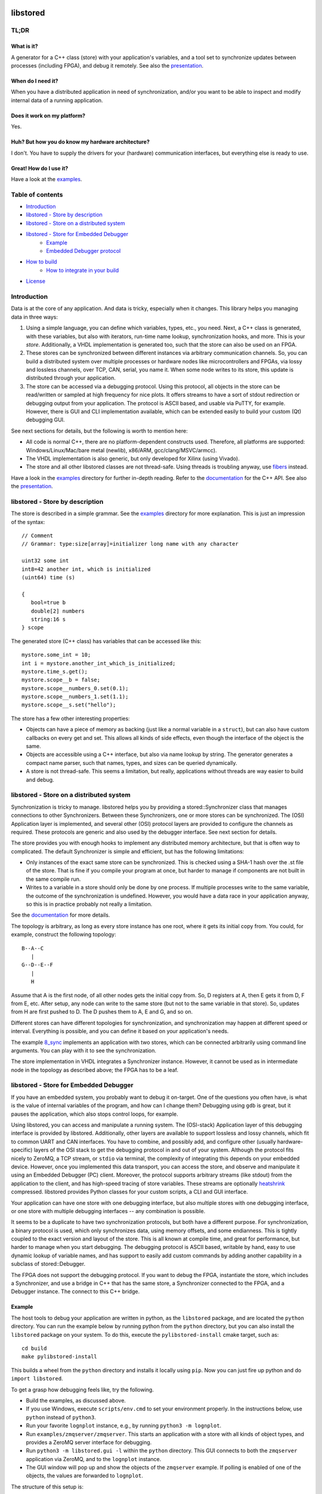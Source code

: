 ﻿

.. image:: https://github.com/DEMCON/libstored/workflows/CI/badge.svg
   :alt: CI
   :target: https://github.com/DEMCON/libstored/actions?query=workflow%3ACI

libstored
=========

TL;DR
-----

What is it?
```````````````
A generator for a C++ class (store) with your application's variables, and a
tool set to synchronize updates between processes (including FPGA), and debug
it remotely.  See also the
presentation_.

When do I need it?
``````````````````

When you have a distributed application in need of synchronization, and/or you
want to be able to inspect and modify internal data of a running application.

Does it work on my platform?
````````````````````````````

Yes.

Huh? But how you do know my hardware architecture?
``````````````````````````````````````````````````

I don't. You have to supply the drivers for your (hardware) communication
interfaces, but everything else is ready to use.

Great! How do I use it?
```````````````````````
Have a look at the examples_.


Table of contents
-----------------

- `Introduction`_
- `libstored - Store by description`_
- `libstored - Store on a distributed system`_
- `libstored - Store for Embedded Debugger`_
   - `Example`_
   - `Embedded Debugger protocol`_
- `How to build`_
   - `How to integrate in your build`_
- `License`_


Introduction
------------

Data is at the core of any application. And data is tricky, especially when it
changes.  This library helps you managing data in three ways:

1. Using a simple language, you can define which variables, types, etc., you
   need. Next, a C++ class is generated, with these variables, but also with
   iterators, run-time name lookup, synchronization hooks, and more. This is
   your *store*. Additionally, a VHDL implementation is generated too, such
   that the store can also be used on an FPGA.
2. These stores can be synchronized between different instances via arbitrary
   communication channels.  So, you can build a distributed system over multiple
   processes or hardware nodes like microcontrollers and FPGAs, via lossy and
   lossless channels, over TCP, CAN, serial, you name it. When some node writes
   to its store, this update is distributed through your application.
3. The store can be accessed via a debugging protocol. Using this protocol, all
   objects in the store can be read/written or sampled at high frequency for nice
   plots. It offers streams to have a sort of stdout redirection or debugging
   output from your application. The protocol is ASCII based, and usable via
   PuTTY, for example.  However, there is GUI and CLI implementation available,
   which can be extended easily to build your custom (Qt) debugging GUI.

See next sections for details, but the following is worth to mention here:

- All code is normal C++, there are no platform-dependent constructs used.
  Therefore, all platforms are supported: Windows/Linux/Mac/bare
  metal (newlib), x86/ARM, gcc/clang/MSVC/armcc).
- The VHDL implementation is also generic, but only developed for Xilinx (using
  Vivado).
- The store and all other libstored classes are not thread-safe.
  Using threads is troubling anyway, use fibers_ instead.

Have a look in the examples_ directory for further in-depth reading.
Refer to the documentation_ for the C++ API.
See also the presentation_.


libstored - Store by description
--------------------------------

The store is described in a simple grammar.  See the examples_ directory for
more explanation. This is just an impression of the syntax::

   // Comment
   // Grammar: type:size[array]=initializer long name with any character

   uint32 some int
   int8=42 another int, which is initialized
   (uint64) time (s)

   {
      bool=true b
      double[2] numbers
      string:16 s
   } scope

The generated store (C++ class) has variables that can be accessed like this::

   mystore.some_int = 10;
   int i = mystore.another_int_which_is_initialized;
   mystore.time_s.get();
   mystore.scope__b = false;
   mystore.scope__numbers_0.set(0.1);
   mystore.scope__numbers_1.set(1.1);
   mystore.scope__s.set("hello");

The store has a few other interesting properties:

- Objects can have a piece of memory as backing (just like a normal variable in
  a ``struct``), but can also have custom callbacks on every get and set. This
  allows all kinds of side effects, even though the interface of the object is
  the same.
- Objects are accessible using a C++ interface, but also via name lookup by
  string. The generator generates a compact name parser, such that names,
  types, and sizes can be queried dynamically.
- A store is not thread-safe. This seems a limitation, but really, applications
  without threads are way easier to build and debug.


libstored - Store on a distributed system
-----------------------------------------

Synchronization is tricky to manage. libstored helps you by providing a
stored::Synchronizer class that manages connections to other Synchronizers.
Between these Synchronizers, one or more stores can be synchronized.  The (OSI)
Application layer is implemented, and several other (OSI) protocol layers are
provided to configure the channels as required. These protocols are generic and
also used by the debugger interface. See next section for details.

The store provides you with enough hooks to implement any distributed memory
architecture, but that is often way to complicated. The default Synchronizer is
simple and efficient, but has the following limitations:

- Only instances of the exact same store can be synchronized. This is checked
  using a SHA-1 hash over the .st file of the store. That is fine if you
  compile your program at once, but harder to manage if components are not
  built in the same compile run.
- Writes to a variable in a store should only be done by one process.  If
  multiple processes write to the same variable, the outcome of the
  synchronization is undefined. However, you would have a data race in your
  application anyway, so this is in practice probably not really a limitation.

See the documentation_ for more details.

The topology is arbitrary, as long as every store instance has one root, where
it gets its initial copy from. You could, for example, construct the following
topology::

   B--A--C
      |
   G--D--E--F
      |
      H

Assume that A is the first node, of all other nodes gets the initial copy from.
So, D registers at A, then E gets it from D, F from E, etc. After setup, any
node can write to the same store (but not to the same variable in that store).
So, updates from H are first pushed to D. The D pushes them to A, E and G, and
so on.

Different stores can have different topologies for synchronization, and
synchronization may happen at different speed or interval. Everything is
possible, and you can define it based on your application's needs.

The example `8_sync`_ implements an application with two
stores, which can be connected arbitrarily using command line arguments. You
can play with it to see the synchronization.

The store implementation in VHDL integrates a Synchronizer instance.  However,
it cannot be used as in intermediate node in the topology as described above;
the FPGA has to be a leaf.


libstored - Store for Embedded Debugger
---------------------------------------

If you have an embedded system, you probably want to debug it on-target.  One
of the questions you often have, is what is the value of internal variables of
the program, and how can I change them?  Debugging using ``gdb`` is great, but it
pauses the application, which also stops control loops, for example.

Using libstored, you can access and manipulate a running system.
The (OSI-stack) Application layer of this debugging interface is provided by
libstored. Additionally, other layers are available to support lossless and
lossy channels, which fit to common UART and CAN interfaces.  You have to
combine, and possibly add, and configure other (usually hardware-specific)
layers of the OSI stack to get the debugging protocol in and out of your
system.  Although the protocol fits nicely to ZeroMQ, a TCP stream, or ``stdio``
via terminal, the complexity of integrating this depends on your embedded
device.  However, once you implemented this data transport, you can access the
store, and observe and manipulate it using an Embedded Debugger (PC) client.
Moreover, the protocol supports arbitrary streams (like stdout) from the
application to the client, and has high-speed tracing of store variables. These
streams are optionally heatshrink_ compressed.  libstored provides Python
classes for your custom scripts, a CLI and GUI interface.

Your application can have one store with one debugging interface, but also
multiple stores with one debugging interface, or one store with multiple
debugging interfaces -- any combination is possible.

It seems to be a duplicate to have two synchronization protocols, but both have
a different purpose.  For synchronization, a binary protocol is used, which
only synchronizes data, using memory offsets, and some endianness.  This is
tightly coupled to the exact version and layout of the store. This is all known
at compile time, and great for performance, but harder to manage when you start
debugging. The debugging protocol is ASCII based, writable by hand, easy to use
dynamic lookup of variable names, and has support to easily add custom
commands by adding another capability in a subclass of stored::Debugger.

The FPGA does not support the debugging protocol. If you want to debug the
FPGA, instantiate the store, which includes a Synchronizer, and use a bridge in
C++ that has the same store, a Synchronizer connected to the FPGA, and a
Debugger instance. The connect to this C++ bridge.


Example
```````

The host tools to debug your application are written in python, as the
``libstored`` package, and are located the ``python`` directory. You can run
the example below by running python from the ``python`` directory, but you can
also install the ``libstored`` package on your system. To do this, execute the
``pylibstored-install`` cmake target, such as::

   cd build
   make pylibstored-install

This builds a wheel from the ``python`` directory and installs it locally using
``pip``.  Now you can just fire up python and do ``import libstored``.

To get a grasp how debugging feels like, try the following.

- Build the examples, as discussed above.
- If you use Windows, execute ``scripts/env.cmd`` to set your environment
  properly.  In the instructions below, use ``python`` instead of ``python3``.
- Run your favorite ``lognplot`` instance, e.g., by running ``python3 -m lognplot``.
- Run ``examples/zmqserver/zmqserver``. This starts an application with a store
  with all kinds of object types, and provides a ZeroMQ server interface for
  debugging.
- Run ``python3 -m libstored.gui -l`` within the ``python`` directory. This GUI
  connects to both the ``zmqserver`` application via ZeroMQ, and to the
  ``lognplot`` instance.
- The GUI window will pop up and show the objects of the ``zmqserver`` example.
  If polling is enabled of one of the objects, the values are forwarded to
  ``lognplot``.

The structure of this setup is::

   +---------------+        +----------+
   | libstored.gui | -----> | lognplot |
   +---------------+        +----------+
         |
         | ZeroMQ REQ/REP channel
         |
   +-----------+
   | zmqserver |
   +-----------+

.. image:: examples/zmqserver/zmqserver_screenshot.png
   :alt: zmqserver debugging screenshot

The Embedded Debugger client connects via ZeroMQ.
If you application does not have it, you must implement is somehow.
The ``examples/terminal/terminal`` application could be debugged as follows:

- Run ``python3 -m libstored.wrapper.stdio
  ../build/examples/terminal/terminal`` from the ``python`` directory.  This
  starts the ``terminal`` example, and extracts escaped debugger frames from
  ``stdout``, which are forwarded to a ZeroMQ interface.
- Connect a client, such as ``python3 -m libstored.gui``.  Instead of using
  ``lognplot``, the GUI can also write all auto-refreshed data to a CSV file
  when the ``-f log.csv`` is passed on the command line. Then, Kst_ can be used
  for live viewing the file.

The structure of this setup is::

   +---------------+        +---------+           +-----+
   | libstored.gui | -----> | log.csv | --------> | Kst |
   +---------------+        +---------+           +-----+
         |
         | ZeroMQ REQ/REP channel
         |
   +-------------------------+
   | libstored.wrapper.stdio | ---------- terminal interface
   +-------------------------+
         |
         | stdin/stdout (mixed terminal interface
         | with Embedded Debugger messages)
         |
   +----------+
   | terminal |
   +----------+

There are some more ready-to-use clients, and a Python module in the python_
directory.


Embedded Debugger protocol
``````````````````````````

Communication with the debugger implementation in the application follows a
request-response pattern.  A full description of the commands can be found in
the documentation_.  These commands are implemented in the stored::Debugger
class and ready to be used in your application.

However, the request/response messages should be wrapped in a OSI-like protocol
stack, which is described in more detail in the documentation_ too.
This stack depends on your application. A few standard protocol layers are
available, which allow to build a stack for lossless channels (stdio/TCP/some
UART) and lossy channels (some UART/CAN). These stacks are configurable in
having auto retransmit on packet loss, CRC-8/16, segmentation, buffering, MTU
size, ASCII escaping and encapsulation. See also ``examples/7_protocol``.

To get a grasp about the protocol, I had a short chat with the ``zmqserver``
example using the ``libstored.cli``.  See the transcript below. Lines starting
with ``>`` are requests, entered by me, lines starting with ``<`` are responses
from the application.

In the example below, I used the following commands:

- ``?``: request capabilities of the target
- ``l``: list object in the store
- ``i``: return the identification of the target
- ``r``: read an object
- ``w``: write an object
- ``v``: request versions
- ``a``: define an alias

Refer to the documentation for the details about these and other commands.

::

   >  ?
   <  ?rwelamivRWst
   >  l
   <  0110/a blob
   201/a bool
   2b4/a float
   2f8/a double
   02f/a string
   312/a uint16
   334/a uint32
   301/a uint8
   378/a uint64
   234/a ptr32
   278/a ptr64
   392/an int16
   3b4/an int32
   381/an int8
   3f8/an int64
   7b4/compute/an int8 + an int16
   734/compute/length of /a string
   6f8/compute/circle area (r = /a double)
   734/stats/ZMQ messages
   734/stats/object writes
   778/t (us)
   6f8/rand

   >  i
   <  zmqserver
   >  r/a bool
   <  0
   >  w1/a bool
   <  !
   >  r/a bool
   <  1
   >  r/s/Z
   <  14
   >  r/s/Z
   <  15
   >  r/rand
   <  3d26000000000000
   >  r/rand
   <  3f50250b79ae8000
   >  r/rand
   <  3fa550a89cb27a00
   >  v
   <  2
   >  ar/rand
   <  !
   >  rr
   <  3fc69c39e2668200
   >  rr
   <  3fd755a4ab38afc0
   >  rr
   <  3fb7617168255e00


How to build
------------

Run ``scripts/bootstrap`` (as Administrator under Windows) once to install all
build dependencies.  Then run ``scripts/build`` to build the project. This does
effectively::

   mkdir build
   cd build
   cmake .. -DCMAKE_INSTALL_PREFIX=dist
   cmake --build .
   cmake --build . --target install

``scripts/build`` takes an optional argument, which allows you to specify the
``CMAKE_BUILD_TYPE``.  If not specified, Debug is assumed.

By default, all examples are built.  For example, notice that sources are
generated under ``examples/1_hello``, while the example itself is built in the
``build`` directory. The documentation can be viewed at
``sphinx/html/index.html``.

To run all tests, use one of::

   cmake --build . --target test
   cmake --build . --target RUN_TESTS


How to integrate in your build
``````````````````````````````

Building libstored on itself is not too interesting, it is about how it can
generate stuff for you.  This is how to integrate it in your project:

- Add libstored to your source repository, for example as a submodule.
- Run ``scripts/bootstrap`` in the libstored directory once to install all
  dependencies.
- Include libstored to your cmake project. For example::

      set(LIBSTORED_EXAMPLES OFF CACHE BOOL "Disable libstored examples" FORCE)
      set(LIBSTORED_TESTS OFF CACHE BOOL "Disable libstored tests" FORCE)
      set(LIBSTORED_DOCUMENTATION OFF CACHE BOOL "Disable libstored documentation" FORCE)
      add_subdirectory(libstored)

- Optional: install ``scripts/st.vim`` in ``$HOME/.vim/syntax`` to have proper
  syntax highlighting in vim.
- Add some store definition file to your project, let's say ``MyStore.st``.
  Assume you have a target ``app`` (which can be any type of cmake target), which
  is going to use ``MyStore.st``, generate all required files. This will generate
  the sources in the ``libstored`` subdirectory of the current source directory,
  a library named ``app-libstored``, and set all the dependencies right::

      add_executable(app main.cpp)
      libstored_generate(app MyStore.st)

- Now, build your ``app``. The generated libstored library is automatically
  built.
- If you want to use the VHDL store in your Vivado project, create a project
  for your FPGA, and source the generated file ``rtl/vivado.tcl``. This will add
  all relevant files to your project. Afterwards, just save the project as
  usually; the ``rtl/vivado.tcl`` file is not needed anymore.
- If you ran the ``install`` target, a
  ``share/cmake/libstored/libstored.cmake`` file is generated.  If you include
  this file in another cmake project, you import all generated libraries as
  static libraries. See the ``examples/installed`` example how to do this.

Check out the examples of libstored, which are all independent applications
with their own generated store.


License
-------

The project license is specified in COPYING and COPYING.LESSER.

This program is free software: you can redistribute it and/or modify
it under the terms of the GNU Lesser General Public License as published by
the Free Software Foundation, either version 3 of the License, or
(at your option) any later version.

This program is distributed in the hope that it will be useful,
but WITHOUT ANY WARRANTY; without even the implied warranty of
MERCHANTABILITY or FITNESS FOR A PARTICULAR PURPOSE.  See the
GNU Lesser General Public License for more details.

You should have received a copy of the GNU Lesser General Public License
along with this program.  If not, see https://www.gnu.org/licenses/.


.. _presentation: https://demcon.github.io/libstored/libstored.sozi.html
.. _examples: https://github.com/DEMCON/libstored/tree/master/examples
.. _fibers: https://github.com/jhrutgers/zth
.. _documentation: https://demcon.github.io/libstored
.. _8_sync: https://github.com/DEMCON/libstored/tree/master/examples/8_sync
.. _heatshrink: https://github.com/atomicobject/heatshrink
.. _Kst: https://kst-plot.kde.org/
.. _python: https://github.com/DEMCON/libstored/tree/master/python

